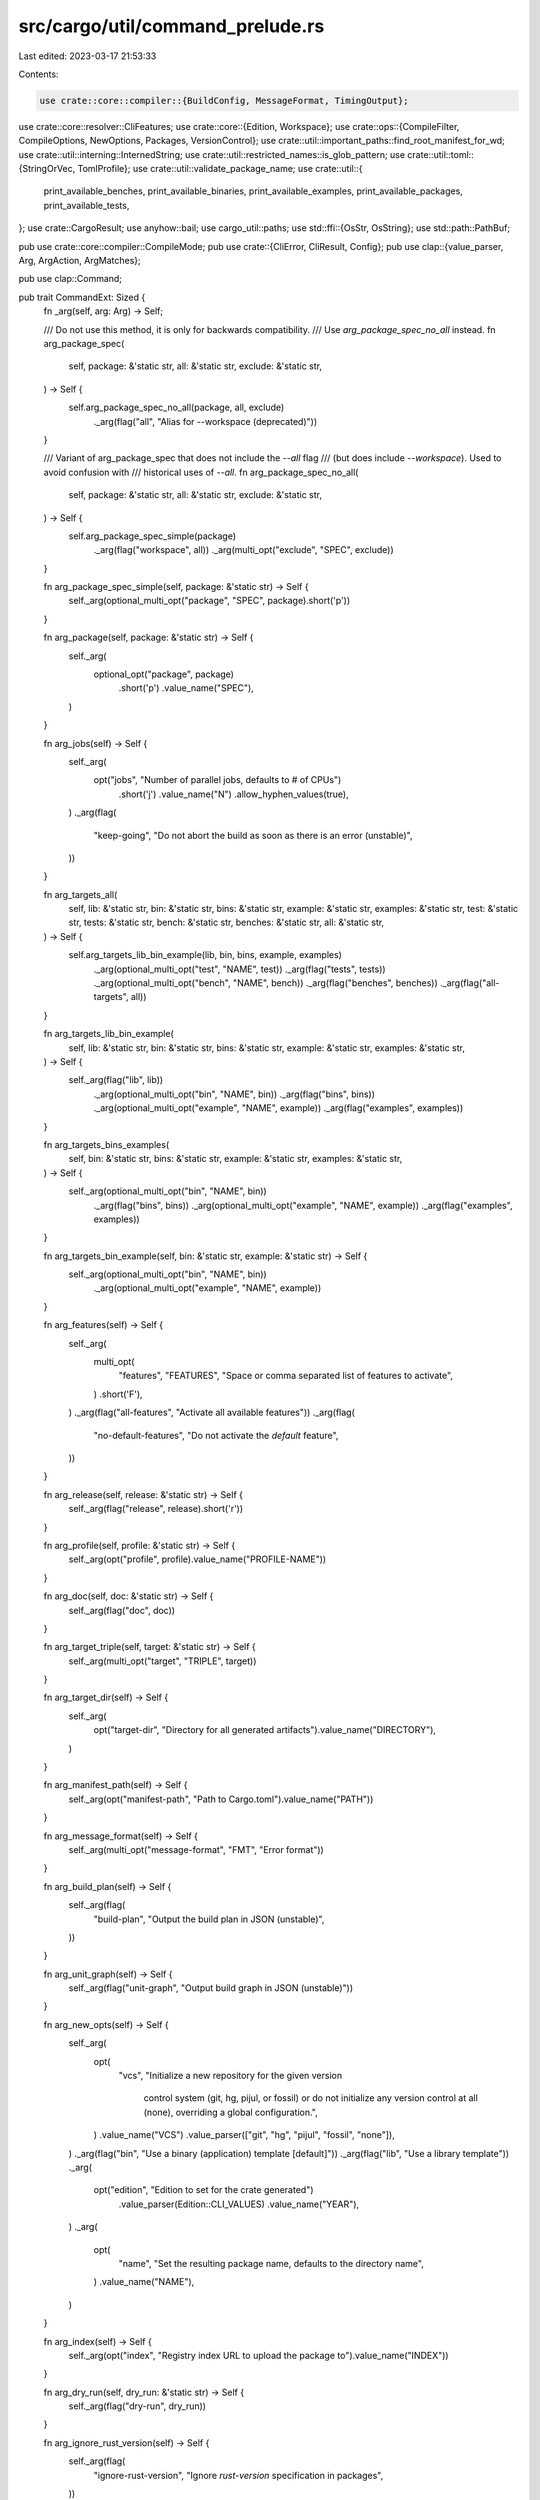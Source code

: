 src/cargo/util/command_prelude.rs
=================================

Last edited: 2023-03-17 21:53:33

Contents:

.. code-block:: rs

    use crate::core::compiler::{BuildConfig, MessageFormat, TimingOutput};
use crate::core::resolver::CliFeatures;
use crate::core::{Edition, Workspace};
use crate::ops::{CompileFilter, CompileOptions, NewOptions, Packages, VersionControl};
use crate::util::important_paths::find_root_manifest_for_wd;
use crate::util::interning::InternedString;
use crate::util::restricted_names::is_glob_pattern;
use crate::util::toml::{StringOrVec, TomlProfile};
use crate::util::validate_package_name;
use crate::util::{
    print_available_benches, print_available_binaries, print_available_examples,
    print_available_packages, print_available_tests,
};
use crate::CargoResult;
use anyhow::bail;
use cargo_util::paths;
use std::ffi::{OsStr, OsString};
use std::path::PathBuf;

pub use crate::core::compiler::CompileMode;
pub use crate::{CliError, CliResult, Config};
pub use clap::{value_parser, Arg, ArgAction, ArgMatches};

pub use clap::Command;

pub trait CommandExt: Sized {
    fn _arg(self, arg: Arg) -> Self;

    /// Do not use this method, it is only for backwards compatibility.
    /// Use `arg_package_spec_no_all` instead.
    fn arg_package_spec(
        self,
        package: &'static str,
        all: &'static str,
        exclude: &'static str,
    ) -> Self {
        self.arg_package_spec_no_all(package, all, exclude)
            ._arg(flag("all", "Alias for --workspace (deprecated)"))
    }

    /// Variant of arg_package_spec that does not include the `--all` flag
    /// (but does include `--workspace`). Used to avoid confusion with
    /// historical uses of `--all`.
    fn arg_package_spec_no_all(
        self,
        package: &'static str,
        all: &'static str,
        exclude: &'static str,
    ) -> Self {
        self.arg_package_spec_simple(package)
            ._arg(flag("workspace", all))
            ._arg(multi_opt("exclude", "SPEC", exclude))
    }

    fn arg_package_spec_simple(self, package: &'static str) -> Self {
        self._arg(optional_multi_opt("package", "SPEC", package).short('p'))
    }

    fn arg_package(self, package: &'static str) -> Self {
        self._arg(
            optional_opt("package", package)
                .short('p')
                .value_name("SPEC"),
        )
    }

    fn arg_jobs(self) -> Self {
        self._arg(
            opt("jobs", "Number of parallel jobs, defaults to # of CPUs")
                .short('j')
                .value_name("N")
                .allow_hyphen_values(true),
        )
        ._arg(flag(
            "keep-going",
            "Do not abort the build as soon as there is an error (unstable)",
        ))
    }

    fn arg_targets_all(
        self,
        lib: &'static str,
        bin: &'static str,
        bins: &'static str,
        example: &'static str,
        examples: &'static str,
        test: &'static str,
        tests: &'static str,
        bench: &'static str,
        benches: &'static str,
        all: &'static str,
    ) -> Self {
        self.arg_targets_lib_bin_example(lib, bin, bins, example, examples)
            ._arg(optional_multi_opt("test", "NAME", test))
            ._arg(flag("tests", tests))
            ._arg(optional_multi_opt("bench", "NAME", bench))
            ._arg(flag("benches", benches))
            ._arg(flag("all-targets", all))
    }

    fn arg_targets_lib_bin_example(
        self,
        lib: &'static str,
        bin: &'static str,
        bins: &'static str,
        example: &'static str,
        examples: &'static str,
    ) -> Self {
        self._arg(flag("lib", lib))
            ._arg(optional_multi_opt("bin", "NAME", bin))
            ._arg(flag("bins", bins))
            ._arg(optional_multi_opt("example", "NAME", example))
            ._arg(flag("examples", examples))
    }

    fn arg_targets_bins_examples(
        self,
        bin: &'static str,
        bins: &'static str,
        example: &'static str,
        examples: &'static str,
    ) -> Self {
        self._arg(optional_multi_opt("bin", "NAME", bin))
            ._arg(flag("bins", bins))
            ._arg(optional_multi_opt("example", "NAME", example))
            ._arg(flag("examples", examples))
    }

    fn arg_targets_bin_example(self, bin: &'static str, example: &'static str) -> Self {
        self._arg(optional_multi_opt("bin", "NAME", bin))
            ._arg(optional_multi_opt("example", "NAME", example))
    }

    fn arg_features(self) -> Self {
        self._arg(
            multi_opt(
                "features",
                "FEATURES",
                "Space or comma separated list of features to activate",
            )
            .short('F'),
        )
        ._arg(flag("all-features", "Activate all available features"))
        ._arg(flag(
            "no-default-features",
            "Do not activate the `default` feature",
        ))
    }

    fn arg_release(self, release: &'static str) -> Self {
        self._arg(flag("release", release).short('r'))
    }

    fn arg_profile(self, profile: &'static str) -> Self {
        self._arg(opt("profile", profile).value_name("PROFILE-NAME"))
    }

    fn arg_doc(self, doc: &'static str) -> Self {
        self._arg(flag("doc", doc))
    }

    fn arg_target_triple(self, target: &'static str) -> Self {
        self._arg(multi_opt("target", "TRIPLE", target))
    }

    fn arg_target_dir(self) -> Self {
        self._arg(
            opt("target-dir", "Directory for all generated artifacts").value_name("DIRECTORY"),
        )
    }

    fn arg_manifest_path(self) -> Self {
        self._arg(opt("manifest-path", "Path to Cargo.toml").value_name("PATH"))
    }

    fn arg_message_format(self) -> Self {
        self._arg(multi_opt("message-format", "FMT", "Error format"))
    }

    fn arg_build_plan(self) -> Self {
        self._arg(flag(
            "build-plan",
            "Output the build plan in JSON (unstable)",
        ))
    }

    fn arg_unit_graph(self) -> Self {
        self._arg(flag("unit-graph", "Output build graph in JSON (unstable)"))
    }

    fn arg_new_opts(self) -> Self {
        self._arg(
            opt(
                "vcs",
                "Initialize a new repository for the given version \
                 control system (git, hg, pijul, or fossil) or do not \
                 initialize any version control at all (none), overriding \
                 a global configuration.",
            )
            .value_name("VCS")
            .value_parser(["git", "hg", "pijul", "fossil", "none"]),
        )
        ._arg(flag("bin", "Use a binary (application) template [default]"))
        ._arg(flag("lib", "Use a library template"))
        ._arg(
            opt("edition", "Edition to set for the crate generated")
                .value_parser(Edition::CLI_VALUES)
                .value_name("YEAR"),
        )
        ._arg(
            opt(
                "name",
                "Set the resulting package name, defaults to the directory name",
            )
            .value_name("NAME"),
        )
    }

    fn arg_index(self) -> Self {
        self._arg(opt("index", "Registry index URL to upload the package to").value_name("INDEX"))
    }

    fn arg_dry_run(self, dry_run: &'static str) -> Self {
        self._arg(flag("dry-run", dry_run))
    }

    fn arg_ignore_rust_version(self) -> Self {
        self._arg(flag(
            "ignore-rust-version",
            "Ignore `rust-version` specification in packages",
        ))
    }

    fn arg_future_incompat_report(self) -> Self {
        self._arg(flag(
            "future-incompat-report",
            "Outputs a future incompatibility report at the end of the build",
        ))
    }

    fn arg_quiet(self) -> Self {
        self._arg(flag("quiet", "Do not print cargo log messages").short('q'))
    }

    fn arg_timings(self) -> Self {
        self._arg(
            optional_opt(
                "timings",
                "Timing output formats (unstable) (comma separated): html, json",
            )
            .value_name("FMTS")
            .require_equals(true),
        )
    }
}

impl CommandExt for Command {
    fn _arg(self, arg: Arg) -> Self {
        self.arg(arg)
    }
}

pub fn flag(name: &'static str, help: &'static str) -> Arg {
    Arg::new(name)
        .long(name)
        .help(help)
        .action(ArgAction::SetTrue)
}

pub fn opt(name: &'static str, help: &'static str) -> Arg {
    Arg::new(name).long(name).help(help).action(ArgAction::Set)
}

pub fn optional_opt(name: &'static str, help: &'static str) -> Arg {
    opt(name, help).num_args(0..=1)
}

pub fn optional_multi_opt(name: &'static str, value_name: &'static str, help: &'static str) -> Arg {
    opt(name, help)
        .value_name(value_name)
        .num_args(0..=1)
        .action(ArgAction::Append)
}

pub fn multi_opt(name: &'static str, value_name: &'static str, help: &'static str) -> Arg {
    opt(name, help)
        .value_name(value_name)
        .action(ArgAction::Append)
}

pub fn subcommand(name: &'static str) -> Command {
    Command::new(name)
}

/// Determines whether or not to gate `--profile` as unstable when resolving it.
pub enum ProfileChecking {
    /// `cargo rustc` historically has allowed "test", "bench", and "check". This
    /// variant explicitly allows those.
    LegacyRustc,
    /// `cargo check` and `cargo fix` historically has allowed "test". This variant
    /// explicitly allows that on stable.
    LegacyTestOnly,
    /// All other commands, which allow any valid custom named profile.
    Custom,
}

pub trait ArgMatchesExt {
    fn value_of_u32(&self, name: &str) -> CargoResult<Option<u32>> {
        let arg = match self._value_of(name) {
            None => None,
            Some(arg) => Some(arg.parse::<u32>().map_err(|_| {
                clap::Error::raw(
                    clap::error::ErrorKind::ValueValidation,
                    format!("Invalid value: could not parse `{}` as a number", arg),
                )
            })?),
        };
        Ok(arg)
    }

    fn value_of_i32(&self, name: &str) -> CargoResult<Option<i32>> {
        let arg = match self._value_of(name) {
            None => None,
            Some(arg) => Some(arg.parse::<i32>().map_err(|_| {
                clap::Error::raw(
                    clap::error::ErrorKind::ValueValidation,
                    format!("Invalid value: could not parse `{}` as a number", arg),
                )
            })?),
        };
        Ok(arg)
    }

    /// Returns value of the `name` command-line argument as an absolute path
    fn value_of_path(&self, name: &str, config: &Config) -> Option<PathBuf> {
        self._value_of(name).map(|path| config.cwd().join(path))
    }

    fn root_manifest(&self, config: &Config) -> CargoResult<PathBuf> {
        if let Some(path) = self.value_of_path("manifest-path", config) {
            // In general, we try to avoid normalizing paths in Cargo,
            // but in this particular case we need it to fix #3586.
            let path = paths::normalize_path(&path);
            if !path.ends_with("Cargo.toml") {
                anyhow::bail!("the manifest-path must be a path to a Cargo.toml file")
            }
            if !path.exists() {
                anyhow::bail!(
                    "manifest path `{}` does not exist",
                    self._value_of("manifest-path").unwrap()
                )
            }
            return Ok(path);
        }
        find_root_manifest_for_wd(config.cwd())
    }

    fn workspace<'a>(&self, config: &'a Config) -> CargoResult<Workspace<'a>> {
        let root = self.root_manifest(config)?;
        let mut ws = Workspace::new(&root, config)?;
        if config.cli_unstable().avoid_dev_deps {
            ws.set_require_optional_deps(false);
        }
        Ok(ws)
    }

    fn jobs(&self) -> CargoResult<Option<i32>> {
        self.value_of_i32("jobs")
    }

    fn verbose(&self) -> u32 {
        self._count("verbose")
    }

    fn dry_run(&self) -> bool {
        self.flag("dry-run")
    }

    fn keep_going(&self) -> bool {
        self.flag("keep-going")
    }

    fn targets(&self) -> Vec<String> {
        self._values_of("target")
    }

    fn get_profile_name(
        &self,
        config: &Config,
        default: &str,
        profile_checking: ProfileChecking,
    ) -> CargoResult<InternedString> {
        let specified_profile = self._value_of("profile");

        // Check for allowed legacy names.
        // This is an early exit, since it allows combination with `--release`.
        match (specified_profile, profile_checking) {
            // `cargo rustc` has legacy handling of these names
            (Some(name @ ("dev" | "test" | "bench" | "check")), ProfileChecking::LegacyRustc)
            // `cargo fix` and `cargo check` has legacy handling of this profile name
            | (Some(name @ "test"), ProfileChecking::LegacyTestOnly) => {
                if self.flag("release") {
                    config.shell().warn(
                        "the `--release` flag should not be specified with the `--profile` flag\n\
                         The `--release` flag will be ignored.\n\
                         This was historically accepted, but will become an error \
                         in a future release."
                    )?;
                }
                return Ok(InternedString::new(name));
            }
            _ => {}
        }

        let conflict = |flag: &str, equiv: &str, specified: &str| -> anyhow::Error {
            anyhow::format_err!(
                "conflicting usage of --profile={} and --{flag}\n\
                 The `--{flag}` flag is the same as `--profile={equiv}`.\n\
                 Remove one flag or the other to continue.",
                specified,
                flag = flag,
                equiv = equiv
            )
        };

        let name = match (self.flag("release"), self.flag("debug"), specified_profile) {
            (false, false, None) => default,
            (true, _, None | Some("release")) => "release",
            (true, _, Some(name)) => return Err(conflict("release", "release", name)),
            (_, true, None | Some("dev")) => "dev",
            (_, true, Some(name)) => return Err(conflict("debug", "dev", name)),
            // `doc` is separate from all the other reservations because
            // [profile.doc] was historically allowed, but is deprecated and
            // has no effect. To avoid potentially breaking projects, it is a
            // warning in Cargo.toml, but since `--profile` is new, we can
            // reject it completely here.
            (_, _, Some("doc")) => {
                bail!("profile `doc` is reserved and not allowed to be explicitly specified")
            }
            (_, _, Some(name)) => {
                TomlProfile::validate_name(name)?;
                name
            }
        };

        Ok(InternedString::new(name))
    }

    fn packages_from_flags(&self) -> CargoResult<Packages> {
        Packages::from_flags(
            // TODO Integrate into 'workspace'
            self.flag("workspace") || self.flag("all"),
            self._values_of("exclude"),
            self._values_of("package"),
        )
    }

    fn compile_options(
        &self,
        config: &Config,
        mode: CompileMode,
        workspace: Option<&Workspace<'_>>,
        profile_checking: ProfileChecking,
    ) -> CargoResult<CompileOptions> {
        let spec = self.packages_from_flags()?;
        let mut message_format = None;
        let default_json = MessageFormat::Json {
            short: false,
            ansi: false,
            render_diagnostics: false,
        };
        let two_kinds_of_msg_format_err = "cannot specify two kinds of `message-format` arguments";
        for fmt in self._values_of("message-format") {
            for fmt in fmt.split(',') {
                let fmt = fmt.to_ascii_lowercase();
                match fmt.as_str() {
                    "json" => {
                        if message_format.is_some() {
                            bail!(two_kinds_of_msg_format_err);
                        }
                        message_format = Some(default_json);
                    }
                    "human" => {
                        if message_format.is_some() {
                            bail!(two_kinds_of_msg_format_err);
                        }
                        message_format = Some(MessageFormat::Human);
                    }
                    "short" => {
                        if message_format.is_some() {
                            bail!(two_kinds_of_msg_format_err);
                        }
                        message_format = Some(MessageFormat::Short);
                    }
                    "json-render-diagnostics" => {
                        if message_format.is_none() {
                            message_format = Some(default_json);
                        }
                        match &mut message_format {
                            Some(MessageFormat::Json {
                                render_diagnostics, ..
                            }) => *render_diagnostics = true,
                            _ => bail!(two_kinds_of_msg_format_err),
                        }
                    }
                    "json-diagnostic-short" => {
                        if message_format.is_none() {
                            message_format = Some(default_json);
                        }
                        match &mut message_format {
                            Some(MessageFormat::Json { short, .. }) => *short = true,
                            _ => bail!(two_kinds_of_msg_format_err),
                        }
                    }
                    "json-diagnostic-rendered-ansi" => {
                        if message_format.is_none() {
                            message_format = Some(default_json);
                        }
                        match &mut message_format {
                            Some(MessageFormat::Json { ansi, .. }) => *ansi = true,
                            _ => bail!(two_kinds_of_msg_format_err),
                        }
                    }
                    s => bail!("invalid message format specifier: `{}`", s),
                }
            }
        }

        let mut build_config = BuildConfig::new(
            config,
            self.jobs()?,
            self.keep_going(),
            &self.targets(),
            mode,
        )?;
        build_config.message_format = message_format.unwrap_or(MessageFormat::Human);
        build_config.requested_profile = self.get_profile_name(config, "dev", profile_checking)?;
        build_config.build_plan = self.flag("build-plan");
        build_config.unit_graph = self.flag("unit-graph");
        build_config.future_incompat_report = self.flag("future-incompat-report");

        if self._contains("timings") {
            for timing_output in self._values_of("timings") {
                for timing_output in timing_output.split(',') {
                    let timing_output = timing_output.to_ascii_lowercase();
                    let timing_output = match timing_output.as_str() {
                        "html" => {
                            config
                                .cli_unstable()
                                .fail_if_stable_opt("--timings=html", 7405)?;
                            TimingOutput::Html
                        }
                        "json" => {
                            config
                                .cli_unstable()
                                .fail_if_stable_opt("--timings=json", 7405)?;
                            TimingOutput::Json
                        }
                        s => bail!("invalid timings output specifier: `{}`", s),
                    };
                    build_config.timing_outputs.push(timing_output);
                }
            }
            if build_config.timing_outputs.is_empty() {
                build_config.timing_outputs.push(TimingOutput::Html);
            }
        }

        if build_config.keep_going {
            config
                .cli_unstable()
                .fail_if_stable_opt("--keep-going", 10496)?;
        }
        if build_config.build_plan {
            config
                .cli_unstable()
                .fail_if_stable_opt("--build-plan", 5579)?;
        };
        if build_config.unit_graph {
            config
                .cli_unstable()
                .fail_if_stable_opt("--unit-graph", 8002)?;
        }

        let opts = CompileOptions {
            build_config,
            cli_features: self.cli_features()?,
            spec,
            filter: CompileFilter::from_raw_arguments(
                self.flag("lib"),
                self._values_of("bin"),
                self.flag("bins"),
                self._values_of("test"),
                self.flag("tests"),
                self._values_of("example"),
                self.flag("examples"),
                self._values_of("bench"),
                self.flag("benches"),
                self.flag("all-targets"),
            ),
            target_rustdoc_args: None,
            target_rustc_args: None,
            target_rustc_crate_types: None,
            rustdoc_document_private_items: false,
            honor_rust_version: !self.flag("ignore-rust-version"),
        };

        if let Some(ws) = workspace {
            self.check_optional_opts(ws, &opts)?;
        } else if self.is_present_with_zero_values("package") {
            // As for cargo 0.50.0, this won't occur but if someone sneaks in
            // we can still provide this informative message for them.
            anyhow::bail!(
                "\"--package <SPEC>\" requires a SPEC format value, \
                which can be any package ID specifier in the dependency graph.\n\
                Run `cargo help pkgid` for more information about SPEC format."
            )
        }

        Ok(opts)
    }

    fn cli_features(&self) -> CargoResult<CliFeatures> {
        CliFeatures::from_command_line(
            &self._values_of("features"),
            self.flag("all-features"),
            !self.flag("no-default-features"),
        )
    }

    fn compile_options_for_single_package(
        &self,
        config: &Config,
        mode: CompileMode,
        workspace: Option<&Workspace<'_>>,
        profile_checking: ProfileChecking,
    ) -> CargoResult<CompileOptions> {
        let mut compile_opts = self.compile_options(config, mode, workspace, profile_checking)?;
        let spec = self._values_of("package");
        if spec.iter().any(is_glob_pattern) {
            anyhow::bail!("Glob patterns on package selection are not supported.")
        }
        compile_opts.spec = Packages::Packages(spec);
        Ok(compile_opts)
    }

    fn new_options(&self, config: &Config) -> CargoResult<NewOptions> {
        let vcs = self._value_of("vcs").map(|vcs| match vcs {
            "git" => VersionControl::Git,
            "hg" => VersionControl::Hg,
            "pijul" => VersionControl::Pijul,
            "fossil" => VersionControl::Fossil,
            "none" => VersionControl::NoVcs,
            vcs => panic!("Impossible vcs: {:?}", vcs),
        });
        NewOptions::new(
            vcs,
            self.flag("bin"),
            self.flag("lib"),
            self.value_of_path("path", config).unwrap(),
            self._value_of("name").map(|s| s.to_string()),
            self._value_of("edition").map(|s| s.to_string()),
            self.registry(config)?,
        )
    }

    fn registry(&self, config: &Config) -> CargoResult<Option<String>> {
        let registry = self._value_of("registry");
        let index = self._value_of("index");
        let result = match (registry, index) {
            (None, None) => config.default_registry()?,
            (None, Some(_)) => {
                // If --index is set, then do not look at registry.default.
                None
            }
            (Some(r), None) => {
                validate_package_name(r, "registry name", "")?;
                Some(r.to_string())
            }
            (Some(_), Some(_)) => {
                bail!("both `--index` and `--registry` should not be set at the same time")
            }
        };
        Ok(result)
    }

    fn index(&self) -> CargoResult<Option<String>> {
        let index = self._value_of("index").map(|s| s.to_string());
        Ok(index)
    }

    fn check_optional_opts(
        &self,
        workspace: &Workspace<'_>,
        compile_opts: &CompileOptions,
    ) -> CargoResult<()> {
        if self.is_present_with_zero_values("package") {
            print_available_packages(workspace)?
        }

        if self.is_present_with_zero_values("example") {
            print_available_examples(workspace, compile_opts)?;
        }

        if self.is_present_with_zero_values("bin") {
            print_available_binaries(workspace, compile_opts)?;
        }

        if self.is_present_with_zero_values("bench") {
            print_available_benches(workspace, compile_opts)?;
        }

        if self.is_present_with_zero_values("test") {
            print_available_tests(workspace, compile_opts)?;
        }

        Ok(())
    }

    fn is_present_with_zero_values(&self, name: &str) -> bool {
        self._contains(name) && self._value_of(name).is_none()
    }

    fn flag(&self, name: &str) -> bool;

    fn _value_of(&self, name: &str) -> Option<&str>;

    fn _values_of(&self, name: &str) -> Vec<String>;

    fn _value_of_os(&self, name: &str) -> Option<&OsStr>;

    fn _values_of_os(&self, name: &str) -> Vec<OsString>;

    fn _count(&self, name: &str) -> u32;

    fn _contains(&self, name: &str) -> bool;
}

impl<'a> ArgMatchesExt for ArgMatches {
    fn flag(&self, name: &str) -> bool {
        ignore_unknown(self.try_get_one::<bool>(name))
            .copied()
            .unwrap_or(false)
    }

    fn _value_of(&self, name: &str) -> Option<&str> {
        ignore_unknown(self.try_get_one::<String>(name)).map(String::as_str)
    }

    fn _value_of_os(&self, name: &str) -> Option<&OsStr> {
        ignore_unknown(self.try_get_one::<OsString>(name)).map(OsString::as_os_str)
    }

    fn _values_of(&self, name: &str) -> Vec<String> {
        ignore_unknown(self.try_get_many::<String>(name))
            .unwrap_or_default()
            .cloned()
            .collect()
    }

    fn _values_of_os(&self, name: &str) -> Vec<OsString> {
        ignore_unknown(self.try_get_many::<OsString>(name))
            .unwrap_or_default()
            .cloned()
            .collect()
    }

    fn _count(&self, name: &str) -> u32 {
        *ignore_unknown(self.try_get_one::<u8>(name)).expect("defaulted by clap") as u32
    }

    fn _contains(&self, name: &str) -> bool {
        ignore_unknown(self.try_contains_id(name))
    }
}

pub fn values(args: &ArgMatches, name: &str) -> Vec<String> {
    args._values_of(name)
}

pub fn values_os(args: &ArgMatches, name: &str) -> Vec<OsString> {
    args._values_of_os(name)
}

#[track_caller]
pub fn ignore_unknown<T: Default>(r: Result<T, clap::parser::MatchesError>) -> T {
    match r {
        Ok(t) => t,
        Err(clap::parser::MatchesError::UnknownArgument { .. }) => Default::default(),
        Err(e) => {
            panic!("Mismatch between definition and access: {}", e);
        }
    }
}

#[derive(PartialEq, Eq, PartialOrd, Ord)]
pub enum CommandInfo {
    BuiltIn { about: Option<String> },
    External { path: PathBuf },
    Alias { target: StringOrVec },
}



